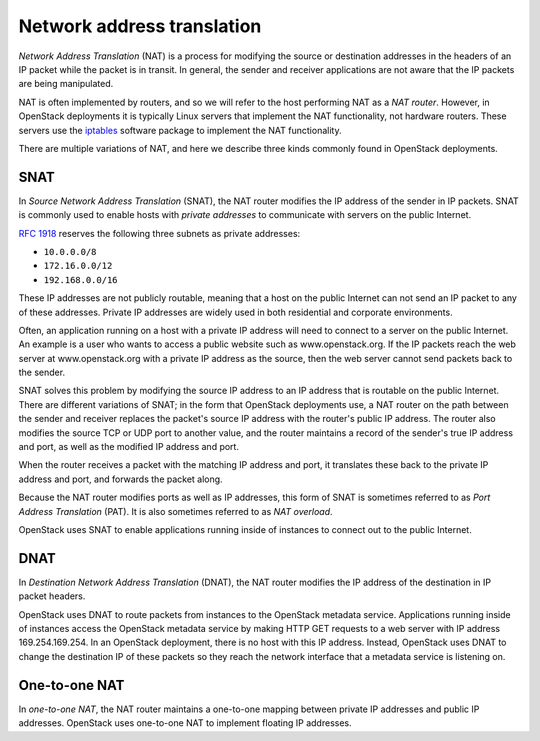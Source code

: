 ===========================
Network address translation
===========================

*Network Address Translation* (NAT) is a process for modifying the source or
destination addresses in the headers of an IP packet while the packet is
in transit. In general, the sender and receiver applications are not aware that
the IP packets are being manipulated.

NAT is often implemented by routers, and so we will refer to the host
performing NAT as a *NAT router*. However, in OpenStack deployments it
is typically Linux servers that implement the NAT functionality, not
hardware routers. These servers use the iptables_ software package to
implement the NAT functionality.

There are multiple variations of NAT, and here we describe three kinds
commonly found in OpenStack deployments.

.. _iptables: http://www.netfilter.org/projects/iptables/index.html

SNAT
~~~~

In *Source Network Address Translation* (SNAT), the NAT router modifies the IP
address of the sender in IP packets. SNAT is commonly used to enable
hosts with *private addresses* to communicate with servers on the
public Internet.

`RFC 1918`_ reserves the following three subnets as private addresses:

* ``10.0.0.0/8``
* ``172.16.0.0/12``
* ``192.168.0.0/16``

.. _RFC 1918: https://tools.ietf.org/html/rfc1918

These IP addresses are not publicly routable, meaning that a host on the public
Internet can not send an IP packet to any of these addresses. Private IP
addresses are widely used in both residential and corporate environments.

Often, an application running on a host with a private IP address will need to
connect to a server on the public Internet. An example is a user
who wants to access a public website such as www.openstack.org. If the IP
packets reach the web server at www.openstack.org with a private IP address as
the source, then the web server cannot send packets back to the sender.

SNAT solves this problem by modifying the source IP address to an IP address
that is routable on the public Internet. There are different variations of
SNAT; in the form that OpenStack deployments use, a NAT router on the path
between the sender and receiver replaces the packet's source IP
address with the router's public IP address. The router also modifies
the source TCP or UDP port to another value, and the router maintains
a record of the sender's true IP address and port, as well as the
modified IP address and port.

When the router receives a packet with the matching IP address and port, it
translates these back to the private IP address and port, and forwards the
packet along.

Because the NAT router modifies ports as well as IP addresses, this
form of SNAT is sometimes referred to as *Port Address Translation*
(PAT). It is also sometimes referred to as *NAT overload*.

OpenStack uses SNAT to enable applications running inside of instances to
connect out to the public Internet.

DNAT
~~~~

In *Destination Network Address Translation* (DNAT), the NAT router
modifies the IP address of the destination in IP packet headers.

OpenStack uses DNAT to route packets from instances to the OpenStack
metadata service. Applications running inside of instances access the
OpenStack metadata service by making HTTP GET requests to a web server
with IP address 169.254.169.254. In an OpenStack deployment, there is
no host with this IP address. Instead, OpenStack uses DNAT to change
the destination IP of these packets so they reach the network
interface that a metadata service is listening on.

One-to-one NAT
~~~~~~~~~~~~~~

In *one-to-one NAT*, the NAT router maintains a one-to-one mapping
between private IP addresses and public IP addresses. OpenStack uses
one-to-one NAT to implement floating IP addresses.

